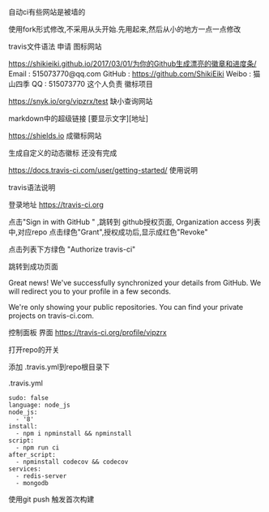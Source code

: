 自动ci有些网站是被墙的

使用fork形式修改,不采用从头开始.先用起来,然后从小的地方一点一点修改

travis文件语法
申请
图标网站

https://shikieiki.github.io/2017/03/01/为你的Github生成漂亮的徽章和进度条/
Email : 515073770@qq.com
GitHub : https://github.com/ShikiEiki
Weibo : 猫山四季
QQ : 515073770
这个人负责 徽标项目

https://snyk.io/org/vipzrx/test
缺小查询网站

markdown中的超级链接
[要显示文字][地址]

https://shields.io
成徽标网站

生成自定义的动态徽标
还没有完成


https://docs.travis-ci.com/user/getting-started/
使用说明

travis语法说明

登录地址
https://travis-ci.org

点击"Sign in with GitHub " ,跳转到 github授权页面,
Organization access 列表中,对应repo 点击绿色"Grant",授权成功后,显示成红色"Revoke"

点击列表下方绿色 "Authorize travis-ci"

跳转到成功页面

Great news!
We've successfully synchronized your details from GitHub.
We will redirect you to your profile in a few seconds.

We're only showing your public repositories. You can find your private projects on travis-ci.com.

控制面板 界面
https://travis-ci.org/profile/vipzrx

打开repo的开关

添加 .travis.yml到repo根目录下

.travis.yml

#+BEGIN_SRC 
sudo: false
language: node_js
node_js:
  - '8'
install:
  - npm i npminstall && npminstall
script:
  - npm run ci
after_script:
  - npminstall codecov && codecov
services:
  - redis-server
  - mongodb
#+END_SRC

使用git push 触发首次构建
